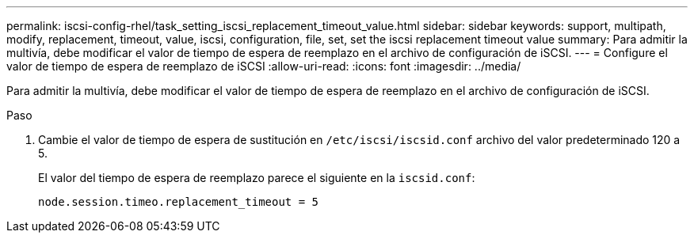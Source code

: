 ---
permalink: iscsi-config-rhel/task_setting_iscsi_replacement_timeout_value.html 
sidebar: sidebar 
keywords: support, multipath, modify, replacement, timeout, value, iscsi, configuration, file, set, set the iscsi replacement timeout value 
summary: Para admitir la multivía, debe modificar el valor de tiempo de espera de reemplazo en el archivo de configuración de iSCSI. 
---
= Configure el valor de tiempo de espera de reemplazo de iSCSI
:allow-uri-read: 
:icons: font
:imagesdir: ../media/


[role="lead"]
Para admitir la multivía, debe modificar el valor de tiempo de espera de reemplazo en el archivo de configuración de iSCSI.

.Paso
. Cambie el valor de tiempo de espera de sustitución en `/etc/iscsi/iscsid.conf` archivo del valor predeterminado 120 a 5.
+
El valor del tiempo de espera de reemplazo parece el siguiente en la `iscsid.conf`:

+
[listing]
----
node.session.timeo.replacement_timeout = 5
----

